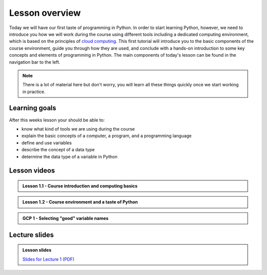 Lesson overview
===============

Today we will have our first taste of programming in Python.
In order to start learning Python, however, we need to introduce you how we will work during the course using different tools including a dedicated computing environment, which is based on the principles of `cloud computing <https://en.wikipedia.org/wiki/Cloud_computing>`__.
This first tutorial will introduce you to the basic components of the course environment, guide you through how they are used, and conclude with a hands-on introduction to some key concepts and elements of programming in Python.
The main components of today's lesson can be found in the navigation bar to the left.

.. note::

    There is a lot of material here but don't worry, you will learn all these things quickly once we start working in practice.

Learning goals
--------------

After this weeks lesson your should be able to:

- know what kind of tools we are using during the course
- explain the basic concepts of a computer, a program, and a programming language
- define and use variables
- describe the concept of a data type
- determine the data type of a variable in Python

Lesson videos
-------------

.. admonition:: Lesson 1.1 - Course introduction and computing basics

    .. raw:: html

        <iframe width="560" height="315" src="https://www.youtube.com/embed/swtAsYPczSE" title="YouTube video player" frameborder="0" allow="accelerometer; autoplay; clipboard-write; encrypted-media; gyroscope; picture-in-picture" allowfullscreen></iframe>
        <p>Dave Whipp & Håvard Aagesen, University of Helsinki <a href="https://www.youtube.com/channel/UCQ1_1hZ0A1Vic2zmWE56s2A">@ Geo-Python channel on Youtube</a>.</p>

.. admonition:: Lesson 1.2 - Course environment and a taste of Python

    .. raw:: html

        <iframe width="560" height="315" src="https://www.youtube.com/embed/6y-MQ1VaDgQ" title="YouTube video player" frameborder="0" allow="accelerometer; autoplay; clipboard-write; encrypted-media; gyroscope; picture-in-picture" allowfullscreen></iframe>
        <p>Dave Whipp & Håvard Aagesen, University of Helsinki <a href="https://www.youtube.com/channel/UCQ1_1hZ0A1Vic2zmWE56s2A">@ Geo-Python channel on Youtube</a>.</p>

.. admonition:: GCP 1 - Selecting "good" variable names

    .. raw:: html

        <iframe width="560" height="315" src="https://www.youtube.com/embed/G0FZkgbQYGg" frameborder="0" allow="accelerometer; autoplay; encrypted-media; gyroscope; picture-in-picture" allowfullscreen></iframe>
        <p>Dave Whipp & Vuokko Heikinheimo, University of Helsinki <a href="https://www.youtube.com/channel/UCQ1_1hZ0A1Vic2zmWE56s2A">@ Geo-Python channel on Youtube</a>.</p>


Lecture slides
--------------

.. admonition:: Lesson slides

    `Slides for Lecture 1 (PDF) <../../_static/01-Computers-and-programs.pdf>`__
